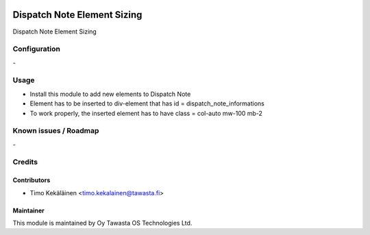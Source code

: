.. image:: https://img.shields.io/badge/licence-AGPL--3-blue.svg
   :target: http://www.gnu.org/licenses/agpl-3.0-standalone.html
   :alt: License: AGPL-3

============================
Dispatch Note Element Sizing
============================

Dispatch Note Element Sizing

Configuration
=============
\-

Usage
=====

* Install this module to add new elements to Dispatch Note
* Element has to be inserted to div-element that has id = dispatch_note_informations
* To work properly, the inserted element has to have class = col-auto mw-100 mb-2

Known issues / Roadmap
======================
\-

Credits
=======

Contributors
------------

* Timo Kekäläinen <timo.kekalainen@tawasta.fi>

Maintainer
----------

.. image:: http://tawasta.fi/templates/tawastrap/images/logo.png
   :alt: Oy Tawasta OS Technologies Ltd.
   :target: http://tawasta.fi/

This module is maintained by Oy Tawasta OS Technologies Ltd.
